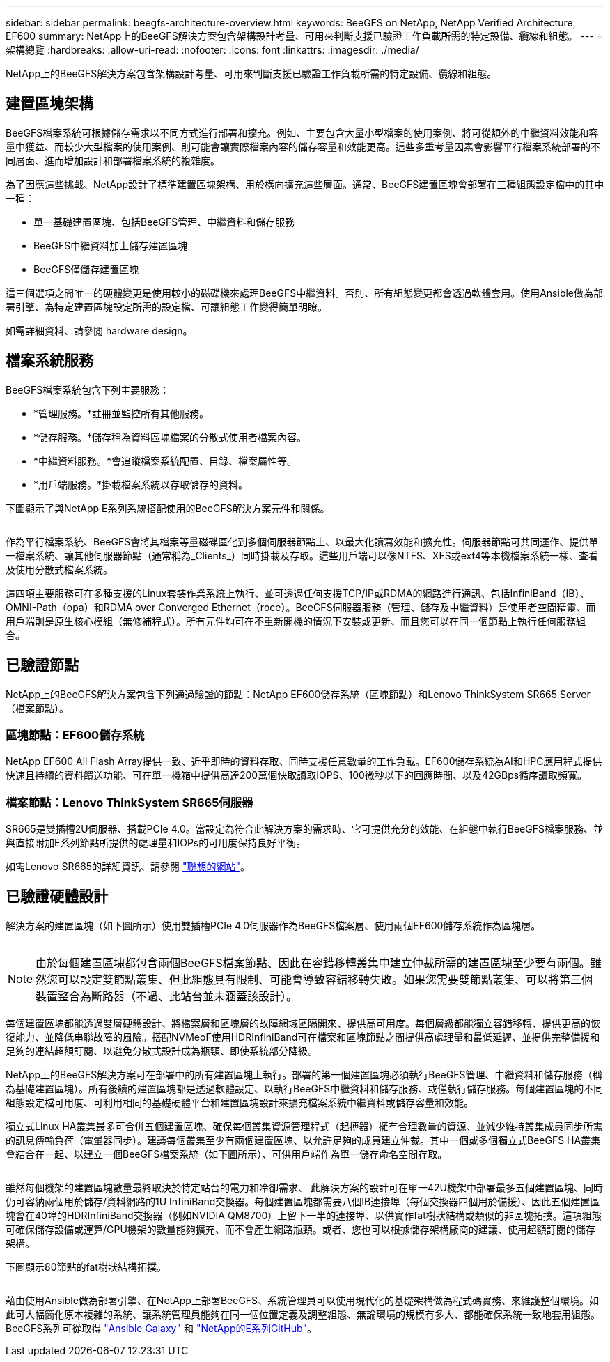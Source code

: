 ---
sidebar: sidebar 
permalink: beegfs-architecture-overview.html 
keywords: BeeGFS on NetApp, NetApp Verified Architecture, EF600 
summary: NetApp上的BeeGFS解決方案包含架構設計考量、可用來判斷支援已驗證工作負載所需的特定設備、纜線和組態。 
---
= 架構總覽
:hardbreaks:
:allow-uri-read: 
:nofooter: 
:icons: font
:linkattrs: 
:imagesdir: ./media/


[role="lead"]
NetApp上的BeeGFS解決方案包含架構設計考量、可用來判斷支援已驗證工作負載所需的特定設備、纜線和組態。



== 建置區塊架構

BeeGFS檔案系統可根據儲存需求以不同方式進行部署和擴充。例如、主要包含大量小型檔案的使用案例、將可從額外的中繼資料效能和容量中獲益、而較少大型檔案的使用案例、則可能會讓實際檔案內容的儲存容量和效能更高。這些多重考量因素會影響平行檔案系統部署的不同層面、進而增加設計和部署檔案系統的複雜度。

為了因應這些挑戰、NetApp設計了標準建置區塊架構、用於橫向擴充這些層面。通常、BeeGFS建置區塊會部署在三種組態設定檔中的其中一種：

* 單一基礎建置區塊、包括BeeGFS管理、中繼資料和儲存服務
* BeeGFS中繼資料加上儲存建置區塊
* BeeGFS僅儲存建置區塊


這三個選項之間唯一的硬體變更是使用較小的磁碟機來處理BeeGFS中繼資料。否則、所有組態變更都會透過軟體套用。使用Ansible做為部署引擎、為特定建置區塊設定所需的設定檔、可讓組態工作變得簡單明瞭。

如需詳細資料、請參閱  hardware design。



== 檔案系統服務

BeeGFS檔案系統包含下列主要服務：

* *管理服務。*註冊並監控所有其他服務。
* *儲存服務。*儲存稱為資料區塊檔案的分散式使用者檔案內容。
* *中繼資料服務。*會追蹤檔案系統配置、目錄、檔案屬性等。
* *用戶端服務。*掛載檔案系統以存取儲存的資料。


下圖顯示了與NetApp E系列系統搭配使用的BeeGFS解決方案元件和關係。

image:../media/beegfs-components.png[""]

作為平行檔案系統、BeeGFS會將其檔案等量磁碟區化到多個伺服器節點上、以最大化讀寫效能和擴充性。伺服器節點可共同運作、提供單一檔案系統、讓其他伺服器節點（通常稱為_Clients_）同時掛載及存取。這些用戶端可以像NTFS、XFS或ext4等本機檔案系統一樣、查看及使用分散式檔案系統。

這四項主要服務可在多種支援的Linux套裝作業系統上執行、並可透過任何支援TCP/IP或RDMA的網路進行通訊、包括InfiniBand（IB）、OMNI-Path（opa）和RDMA over Converged Ethernet（roce）。BeeGFS伺服器服務（管理、儲存及中繼資料）是使用者空間精靈、而用戶端則是原生核心模組（無修補程式）。所有元件均可在不重新開機的情況下安裝或更新、而且您可以在同一個節點上執行任何服務組合。



== 已驗證節點

NetApp上的BeeGFS解決方案包含下列通過驗證的節點：NetApp EF600儲存系統（區塊節點）和Lenovo ThinkSystem SR665 Server（檔案節點）。



=== 區塊節點：EF600儲存系統

NetApp EF600 All Flash Array提供一致、近乎即時的資料存取、同時支援任意數量的工作負載。EF600儲存系統為AI和HPC應用程式提供快速且持續的資料饋送功能、可在單一機箱中提供高達200萬個快取讀取IOPS、100微秒以下的回應時間、以及42GBps循序讀取頻寬。



=== 檔案節點：Lenovo ThinkSystem SR665伺服器

SR665是雙插槽2U伺服器、搭載PCIe 4.0。當設定為符合此解決方案的需求時、它可提供充分的效能、在組態中執行BeeGFS檔案服務、並與直接附加E系列節點所提供的處理量和IOPs的可用度保持良好平衡。

如需Lenovo SR665的詳細資訊、請參閱 https://lenovopress.com/lp1269-thinksystem-sr665-server["聯想的網站"^]。



== 已驗證硬體設計

解決方案的建置區塊（如下圖所示）使用雙插槽PCIe 4.0伺服器作為BeeGFS檔案層、使用兩個EF600儲存系統作為區塊層。

image:../media/beegfs-design-image2-small.png[""]


NOTE: 由於每個建置區塊都包含兩個BeeGFS檔案節點、因此在容錯移轉叢集中建立仲裁所需的建置區塊至少要有兩個。雖然您可以設定雙節點叢集、但此組態具有限制、可能會導致容錯移轉失敗。如果您需要雙節點叢集、可以將第三個裝置整合為斷路器（不過、此站台並未涵蓋該設計）。

每個建置區塊都能透過雙層硬體設計、將檔案層和區塊層的故障網域區隔開來、提供高可用度。每個層級都能獨立容錯移轉、提供更高的恢復能力、並降低串聯故障的風險。搭配NVMeoF使用HDRInfiniBand可在檔案和區塊節點之間提供高處理量和最低延遲、並提供完整備援和足夠的連結超額訂閱、以避免分散式設計成為瓶頸、即使系統部分降級。

NetApp上的BeeGFS解決方案可在部署中的所有建置區塊上執行。部署的第一個建置區塊必須執行BeeGFS管理、中繼資料和儲存服務（稱為基礎建置區塊）。所有後續的建置區塊都是透過軟體設定、以執行BeeGFS中繼資料和儲存服務、或僅執行儲存服務。每個建置區塊的不同組態設定檔可用度、可利用相同的基礎硬體平台和建置區塊設計來擴充檔案系統中繼資料或儲存容量和效能。

獨立式Linux HA叢集最多可合併五個建置區塊、確保每個叢集資源管理程式（起搏器）擁有合理數量的資源、並減少維持叢集成員同步所需的訊息傳輸負荷（電暈器同步）。建議每個叢集至少有兩個建置區塊、以允許足夠的成員建立仲裁。其中一個或多個獨立式BeeGFS HA叢集會結合在一起、以建立一個BeeGFS檔案系統（如下圖所示）、可供用戶端作為單一儲存命名空間存取。

image:../media/beegfs-design-image3.png[""]

雖然每個機架的建置區塊數量最終取決於特定站台的電力和冷卻需求、 此解決方案的設計可在單一42U機架中部署最多五個建置區塊、同時仍可容納兩個用於儲存/資料網路的1U InfiniBand交換器。每個建置區塊都需要八個IB連接埠（每個交換器四個用於備援）、因此五個建置區塊會在40埠的HDRInfiniBand交換器（例如NVIDIA QM8700）上留下一半的連接埠、以供實作fat樹狀結構或類似的非區塊拓撲。這項組態可確保儲存設備或運算/GPU機架的數量能夠擴充、而不會產生網路瓶頸。或者、您也可以根據儲存架構廠商的建議、使用超額訂閱的儲存架構。

下圖顯示80節點的fat樹狀結構拓撲。

image:../media/beegfs-design-image4.png[""]

藉由使用Ansible做為部署引擎、在NetApp上部署BeeGFS、系統管理員可以使用現代化的基礎架構做為程式碼實務、來維護整個環境。如此可大幅簡化原本複雜的系統、讓系統管理員能夠在同一個位置定義及調整組態、無論環境的規模有多大、都能確保系統一致地套用組態。BeeGFS系列可從取得 https://galaxy.ansible.com/netapp_eseries/beegfs["Ansible Galaxy"^] 和 https://github.com/netappeseries/beegfs/["NetApp的E系列GitHub"^]。
